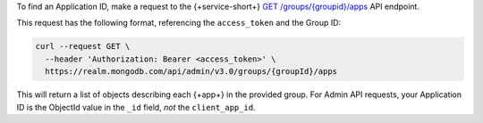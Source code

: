 To find an Application ID, make a request to the {+service-short+}
`GET /groups/{groupid}/apps <{+base-url+}{+admin-api-page+}get-/groups/{groupid}/apps>`_ API endpoint.

This request has the following format, referencing the ``access_token`` and the Group ID:

.. code-block:: sh

   curl --request GET \
     --header 'Authorization: Bearer <access_token>' \
     https://realm.mongodb.com/api/admin/v3.0/groups/{groupId}/apps

This will return a list of objects describing each {+app+} in the provided
group. For Admin API requests, your Application ID is the ObjectId value in the
``_id`` field, *not* the ``client_app_id``.

.. example::

   .. code-block:: json
      :emphasize-lines: 3
      
      [
        {
            "_id": "5997529e46224c6e42gb6dd9",
            "group_id": "57879f6cc4b32dbe440bb8c5",
            "domain_id": "5886619e46124e4c42fb5dd8",
            "client_app_id": "myapp-abcde",
            "name": "myapp",
            "location": "US-VA",
            "deployment_model": "GLOBAL",
            "last_used": 1615153544,
            "last_modified": 0,
            "product": "standard",
            "environment": ""
        }
      ]
